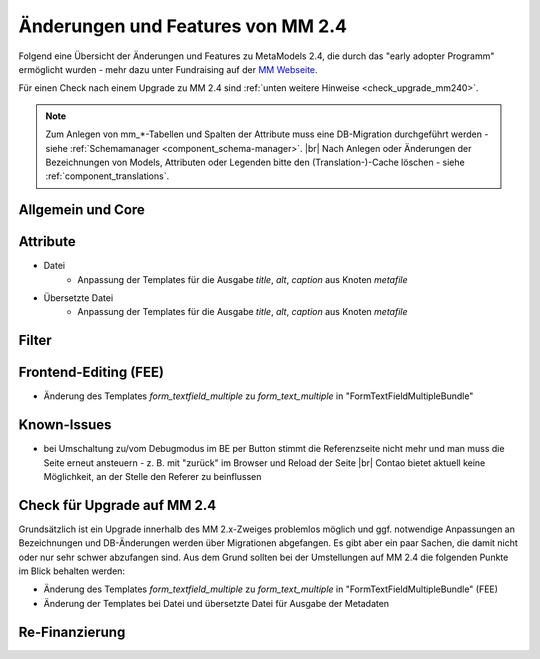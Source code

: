 .. _new_in_mm240:

Änderungen und Features von MM 2.4
==================================

Folgend eine Übersicht der Änderungen und Features zu MetaModels 2.4, die durch das
"early adopter Programm" ermöglicht wurden - mehr dazu unter Fundraising auf der
`MM Webseite <https://now.metamodel.me/de/unterstuetzer/fundraising#metamodels_2-4>`_.

Für einen Check nach einem Upgrade zu MM 2.4 sind :ref:`unten weitere Hinweise <check_upgrade_mm240>`.

.. note:: Zum Anlegen von mm_*-Tabellen und Spalten der Attribute muss eine DB-Migration durchgeführt werden -
   siehe :ref:`Schemamanager <component_schema-manager>`. |br|
   Nach Anlegen oder Änderungen der Bezeichnungen von Models, Attributen oder Legenden bitte den (Translation-)-Cache
   löschen - siehe :ref:`component_translations`.


Allgemein und Core
------------------


Attribute
---------

* Datei
    * Anpassung der Templates für die Ausgabe `title`, `alt`, `caption` aus Knoten `metafile`
* Übersetzte Datei
    * Anpassung der Templates für die Ausgabe `title`, `alt`, `caption` aus Knoten `metafile`


Filter
------


Frontend-Editing (FEE)
----------------------

* Änderung des Templates `form_textfield_multiple` zu `form_text_multiple` in "FormTextFieldMultipleBundle"


Known-Issues
------------

* bei Umschaltung zu/vom Debugmodus im BE per Button stimmt die Referenzseite nicht mehr und man muss die Seite
  erneut ansteuern - z. B. mit "zurück" im Browser und Reload der Seite |br|
  Contao bietet aktuell keine Möglichkeit, an der Stelle den Referer zu beinflussen


.. _check_upgrade_mm240:
Check für Upgrade auf MM 2.4
----------------------------

Grundsätzlich ist ein Upgrade innerhalb des MM 2.x-Zweiges problemlos möglich und ggf. notwendige Anpassungen an
Bezeichnungen und DB-Änderungen werden über Migrationen abgefangen. Es gibt aber ein paar Sachen, die damit nicht
oder nur sehr schwer abzufangen sind. Aus dem Grund sollten bei der Umstellungen auf MM 2.4 die folgenden Punkte
im Blick behalten werden:

* Änderung des Templates `form_textfield_multiple` zu `form_text_multiple` in "FormTextFieldMultipleBundle" (FEE)
* Änderung der Templates bei Datei und übersetzte Datei für Ausgabe der Metadaten


Re-Finanzierung
---------------
.. seealso:: Für eine Re-Finanzierung der umfangreichen Arbeiten, bittet das MM-Team um finanzielle
   Zuwendung. Als Richtgröße sollte der Umfang des zu realisierenden Projektes genommen werden
   und etwa 10% einkalkuliert werden - aufgrund der Erfahrung der letzten Zuwendungen, sind
   das Beträge zwischen 100€ und 500€ (Netto) - eine Rechnung inkl. MwSt wird natürlich immer
   ausgestellt. `Mehr... <https://now.metamodel.me/de/unterstuetzer/spenden>`_


.. |br| raw:: html

   <br />
